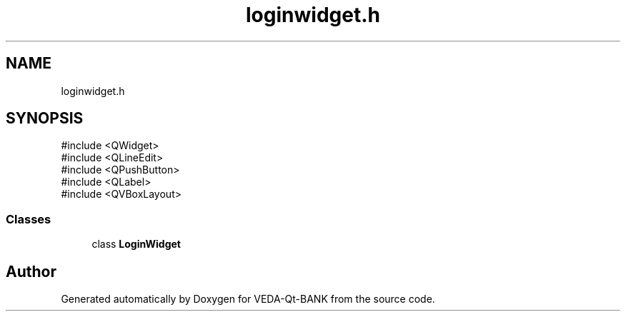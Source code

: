 .TH "loginwidget.h" 3 "VEDA-Qt-BANK" \" -*- nroff -*-
.ad l
.nh
.SH NAME
loginwidget.h
.SH SYNOPSIS
.br
.PP
\fR#include <QWidget>\fP
.br
\fR#include <QLineEdit>\fP
.br
\fR#include <QPushButton>\fP
.br
\fR#include <QLabel>\fP
.br
\fR#include <QVBoxLayout>\fP
.br

.SS "Classes"

.in +1c
.ti -1c
.RI "class \fBLoginWidget\fP"
.br
.in -1c
.SH "Author"
.PP 
Generated automatically by Doxygen for VEDA-Qt-BANK from the source code\&.
